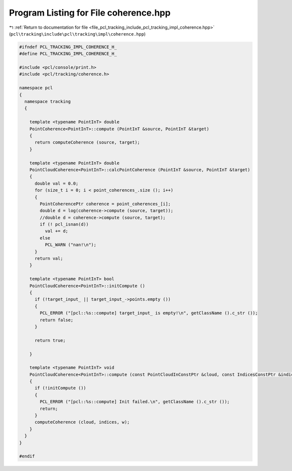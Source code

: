 
.. _program_listing_file_pcl_tracking_include_pcl_tracking_impl_coherence.hpp:

Program Listing for File coherence.hpp
======================================

|exhale_lsh| :ref:`Return to documentation for file <file_pcl_tracking_include_pcl_tracking_impl_coherence.hpp>` (``pcl\tracking\include\pcl\tracking\impl\coherence.hpp``)

.. |exhale_lsh| unicode:: U+021B0 .. UPWARDS ARROW WITH TIP LEFTWARDS

.. code-block:: cpp

   #ifndef PCL_TRACKING_IMPL_COHERENCE_H_
   #define PCL_TRACKING_IMPL_COHERENCE_H_
   
   #include <pcl/console/print.h>
   #include <pcl/tracking/coherence.h>
   
   namespace pcl
   {
     namespace tracking
     {
       
       template <typename PointInT> double
       PointCoherence<PointInT>::compute (PointInT &source, PointInT &target)
       {
         return computeCoherence (source, target);
       }
   
       template <typename PointInT> double
       PointCloudCoherence<PointInT>::calcPointCoherence (PointInT &source, PointInT &target)
       {
         double val = 0.0;
         for (size_t i = 0; i < point_coherences_.size (); i++)
         {
           PointCoherencePtr coherence = point_coherences_[i];
           double d = log(coherence->compute (source, target));
           //double d = coherence->compute (source, target);
           if (! pcl_isnan(d))
             val += d;
           else
             PCL_WARN ("nan!\n");
         }
         return val;
       }
       
       template <typename PointInT> bool
       PointCloudCoherence<PointInT>::initCompute ()
       {
         if (!target_input_ || target_input_->points.empty ())
         {
           PCL_ERROR ("[pcl::%s::compute] target_input_ is empty!\n", getClassName ().c_str ());
           return false;
         }
   
         return true;
         
       }
       
       template <typename PointInT> void
       PointCloudCoherence<PointInT>::compute (const PointCloudInConstPtr &cloud, const IndicesConstPtr &indices, float &w)
       {
         if (!initCompute ())
         {
           PCL_ERROR ("[pcl::%s::compute] Init failed.\n", getClassName ().c_str ());
           return;
         }
         computeCoherence (cloud, indices, w);
       }
     }
   }
   
   #endif
